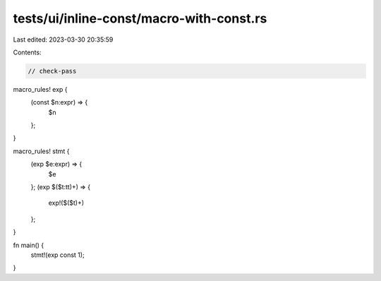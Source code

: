 tests/ui/inline-const/macro-with-const.rs
=========================================

Last edited: 2023-03-30 20:35:59

Contents:

.. code-block:: rs

    // check-pass

macro_rules! exp {
    (const $n:expr) => {
        $n
    };
}

macro_rules! stmt {
    (exp $e:expr) => {
        $e
    };
    (exp $($t:tt)+) => {
        exp!($($t)+)
    };
}

fn main() {
    stmt!(exp const 1);
}


